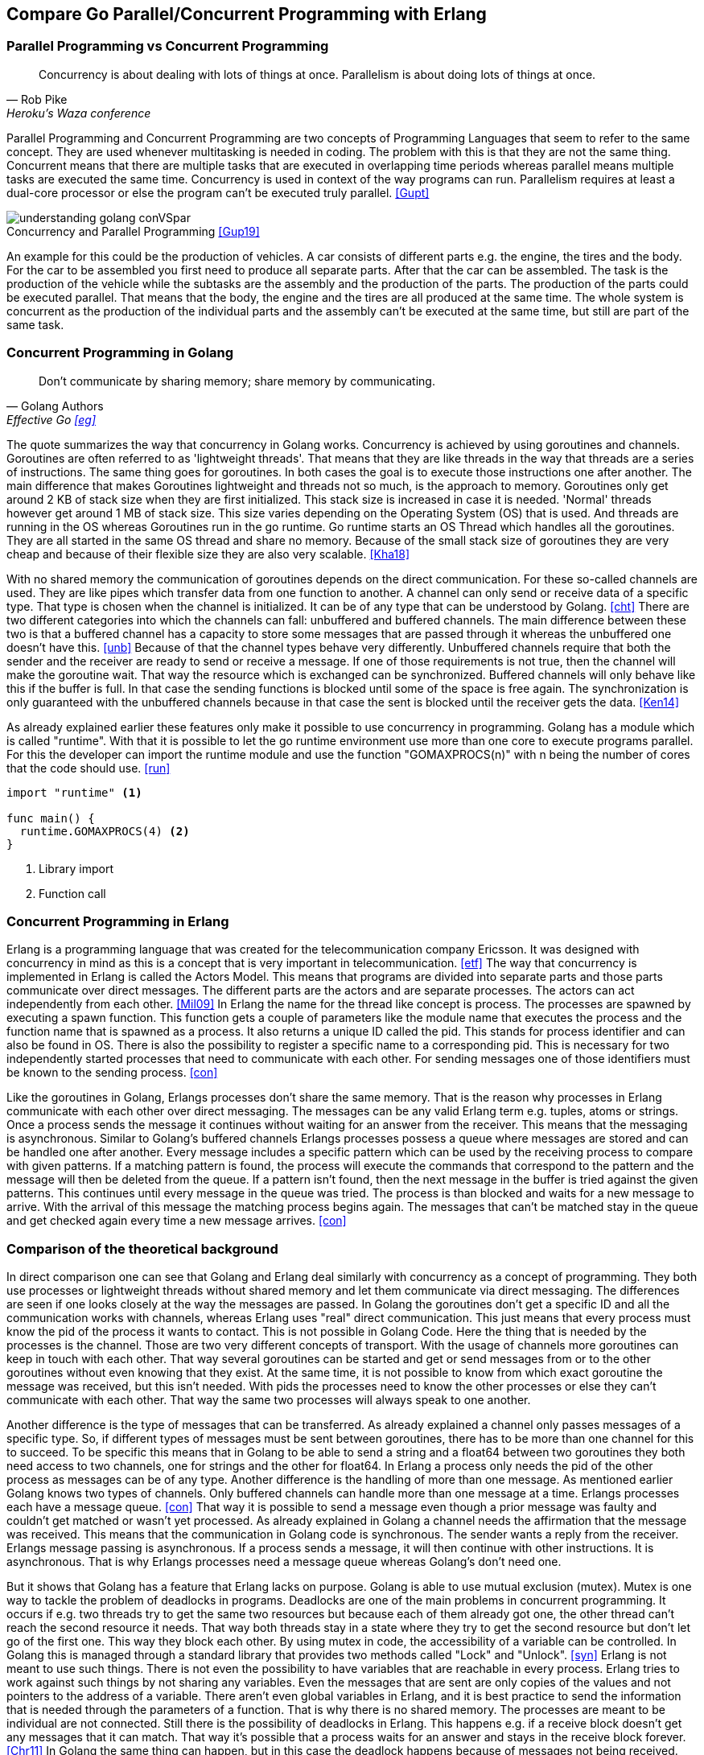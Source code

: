 :Author:    Lydia Schurr
:Email:     lydia.schurr@stud.th-rosenheim.de
:Date:      03.01.2021
:imagesdir: bilder

== Compare Go Parallel/Concurrent Programming with Erlang

=== Parallel Programming vs Concurrent Programming

"Concurrency is about dealing with lots of things at once. Parallelism is about doing lots of things at once."
-- Rob Pike, Heroku's Waza conference

Parallel Programming and Concurrent Programming are two concepts of Programming Languages that seem to refer to the same concept. They are used whenever multitasking is needed in coding. The problem with this is that they are not the same thing. 
Concurrent means that there are multiple tasks that are executed in overlapping time periods whereas parallel means multiple tasks are executed the same time. Concurrency is used in context of the way programs can run. Parallelism requires at least a dual-core processor or else the program can't be executed truly parallel. <<Gupt>>

.Concurrency and Parallel Programming <<Gup19>>
[#img-concurrencyAndParallel]
[caption=""]
image::understanding_golang_conVSpar.png[]

An example for this could be the production of vehicles. A car consists of different parts e.g. the engine, the tires and the body. For the car to be assembled you first need to produce all separate parts. After that the car can be assembled. The task is the production of the vehicle while the subtasks are the assembly and the production of the parts. The production of the parts could be executed parallel. That means that the body, the engine and the tires are all produced at the same time. The whole system is concurrent as the production of the individual parts and the assembly can't be executed at the same time, but still are part of the same task. 

=== Concurrent Programming in Golang

"Don't communicate by sharing memory; share memory by communicating." 
-- Golang Authors, Effective Go <<eg>>

The quote summarizes the way that concurrency in Golang works. Concurrency is achieved by using goroutines and channels. 
Goroutines are often referred to as 'lightweight threads'. That means that they are like threads in the way that threads are a series of instructions. The same thing goes for goroutines. In both cases the goal is to execute those instructions one after another. The main difference that makes Goroutines lightweight and threads not so much, is the approach to memory. Goroutines only get around 2 KB of stack size when they are first initialized. This stack size is increased in case it is needed. 'Normal' threads however get around 1 MB of stack size. This size varies depending on the Operating System (OS) that is used. And threads are running in the OS whereas Goroutines run in the go runtime. Go runtime starts an OS Thread which handles all the goroutines. They are all started in the same OS thread and share no memory. Because of the small stack size of goroutines they are very cheap and because of their flexible size they are also very scalable. <<Kha18>>

With no shared memory the communication of goroutines depends on the direct communication. For these so-called channels are used. They are like pipes which transfer data from one function to another. A channel can only send or receive data of a specific type. That type is chosen when the channel is initialized. It can be of any type that can be understood by Golang. <<cht>> 
There are two different categories into which the channels can fall: unbuffered and buffered channels. The main difference between these two is that a buffered channel has a capacity to store some messages that are passed through it whereas the unbuffered one doesn't have this. <<unb>>
Because of that the channel types behave very differently. Unbuffered channels require that both the sender and the receiver are ready to send or receive a message. If one of those requirements is not true, then the channel will make the goroutine wait. That way the resource which is exchanged can be synchronized. Buffered channels will only behave like this if the buffer is full. In that case the sending functions is blocked until some of the space is free again. 
The synchronization is only guaranteed with the unbuffered channels because in that case the sent is blocked until the receiver gets the data. <<Ken14>>

As already explained earlier these features only make it possible to use concurrency in programming. Golang has a module which is called "runtime". With that it is possible to let the go runtime environment use more than one core to execute programs parallel. For this the developer can import the runtime module and use the function "GOMAXPROCS(n)" with n being the number of cores that the code should use. <<run>>

[source,Golang]
----
import "runtime" <1>

func main() {
  runtime.GOMAXPROCS(4) <2>
}
----
<1> Library import
<2> Function call

=== Concurrent Programming in Erlang

Erlang is a programming language that was created for the telecommunication company Ericsson. It was designed with concurrency in mind as this is a concept that is very important in telecommunication. <<etf>> The way that concurrency is implemented in Erlang is called the Actors Model. This means that programs are divided into separate parts and those parts communicate over direct messages. The different parts are the actors and are separate processes. The actors can act independently from each other. <<Mil09>>
In Erlang the name for the thread like concept is process. The processes are spawned by executing a spawn function. This function gets a couple of parameters like the module name that executes the process and the function name that is spawned as a process. It also returns a unique ID called the pid. This stands for process identifier and can also be found in OS. There is also the possibility to register a specific name to a corresponding pid. This is necessary for two independently started processes that need to communicate with each other. For sending messages one of those identifiers must be known to the sending process. <<con>>

Like the goroutines in Golang, Erlangs processes don't share the same memory. That is the reason why processes in Erlang communicate with each other over direct messaging. The messages can be any valid Erlang term e.g. tuples, atoms or strings.  Once a process sends the message it continues without waiting for an answer from the receiver. This means that the messaging is asynchronous. Similar to Golang's buffered channels Erlangs processes possess a queue where messages are stored and can be handled one after another. Every message includes a specific pattern which can be used by the receiving process to compare with given patterns. If a matching pattern is found, the process will execute the commands that correspond to the pattern and the message will then be deleted from the queue. If a pattern isn't found, then the next message in the buffer is tried against the given patterns. This continues until every message in the queue was tried. The process is than blocked and waits for a new message to arrive. With the arrival of this message the matching process begins again. The messages that can't be matched stay in the queue and get checked again every time a new message arrives. <<con>>

=== Comparison of the theoretical background

In direct comparison one can see that Golang and Erlang deal similarly with concurrency as a concept of programming. They both use processes or lightweight threads without shared memory and let them communicate via direct messaging. The differences are seen if one looks closely at the way the messages are passed. In Golang the goroutines don't get a specific ID and all the communication works with channels, whereas Erlang uses "real" direct communication. This just means that every process must know the pid of the process it wants to contact. This is not possible in Golang Code. Here the thing that is needed by the processes is the channel. Those are two very different concepts of transport. With the usage of channels more goroutines can keep in touch with each other. That way several goroutines can be started and get or send messages from or to the other goroutines without even knowing that they exist. At the same time, it is not possible to know from which exact goroutine the message was received, but this isn't needed. With pids the processes need to know the other processes or else they can't communicate with each other. That way the same two processes will always speak to one another. 

Another difference is the type of messages that can be transferred. As already explained a channel only passes messages of a specific type. So, if different types of messages must be sent between goroutines, there has to be more than one channel for this to succeed. To be specific this means that in Golang to be able to send a string and a float64 between two goroutines they both need access to two channels, one for strings and the other for float64. In Erlang a process only needs the pid of the other process as messages can be of any type.  
Another difference is the handling of more than one message. As mentioned earlier Golang knows two types of channels. Only buffered channels can handle more than one message at a time. Erlangs processes each have a message queue. <<con>> That way it is possible to send a message even though a prior message was faulty and couldn't get matched or wasn't yet processed. 
As already explained in Golang a channel needs the affirmation that the message was received. This means that the communication in Golang code is synchronous. The sender wants a reply from the receiver. Erlangs message passing is asynchronous. If a process sends a message, it will then continue with other instructions. It is asynchronous. That is why Erlangs processes need a message queue whereas Golang's don't need one.

But it shows that Golang has a feature that Erlang lacks on purpose. Golang is able to use mutual exclusion (mutex). Mutex is one way to tackle the problem of deadlocks in programs. Deadlocks are one of the main problems in concurrent programming. It occurs if e.g. two threads try to get the same two resources but because each of them already got one, the other thread can't reach the second resource it needs. That way both threads stay in a state where they try to get the second resource but don't let go of the first one. This way they block each other. By using mutex in code, the accessibility of a variable can be controlled. In Golang this is managed through a standard library that provides two methods called "Lock" and "Unlock". <<syn>> Erlang is not meant to use such things. There is not even the possibility to have variables that are reachable in every process. Erlang tries to work against such things by not sharing any variables. Even the messages that are sent are only copies of the values and not pointers to the address of a variable. There aren't even global variables in Erlang, and it is best practice to send the information that is needed through the parameters of a function. That is why there is no shared memory. The processes are meant to be individual are not connected. Still there is the possibility of deadlocks in Erlang. This happens e.g. if a receive block doesn't get any messages that it can match. That way it's possible that a process waits for an answer and stays in the receive block forever. <<Chr11>> In Golang the same thing can happen, but in this case the deadlock happens because of messages not being received. That is the case if there are more working, sending goroutines than there are waiting, receiving goroutines at a time. They can be found by the deadlock detector and send a panic. <<Bla20>>

.Comparison of Erlang and Go
|===
| |Golang |Erlang 

|Message Passing
|direct, synchronous -> locks
|direct, asynchronous 

|Message Passing - Method
|message passed through channels
|message directly send to other process via Pid (Process Identifier)

|Message Passing - Message Types
| all Golang types possible
| all Erlang types possible

|Memory
|no shared memory between goroutines
|no shared memory between processes

|Thread "type"
|"lightweight thread" called goroutine
|processes called actors (Actor Model)

|Blocking mechanism
|channels - goroutines (sender) blocked until receiver received message and answered the sender; if channel is buffered, this only happens if buffer is full
|receive block - if message can't be matched to given pattern in receiver, process stoped until new message arrives

|Mutual exclusion
|possible with "sync" Module -> mutex lock and unlock work the same way as mutexes in OS
|not provided -> Erlang is build without any shared memory, the processes don't use the same resources

|Deadlocks
|possible

can happen if messages can't pass through the channels -> deadlock detector blocks those goroutines if there is no chance to unblock the goroutine (more working and active goroutines than wating and inactive goroutines)
|possible 

- if send messages don't match the patterns of the expected messages, receiver is blocked and can't be unblocked

- if no messages are send to the receiver, the proecess gets blocked

->  the problem is the receive 
|===

=== Comparison of Code Example

For the purpose of the comparison of Erlang and Golang in view of concurrency programming, the following example was chosen. A program should calculate the main properties of a sphere. The only value that should be taken into consideration is the radius. It should be a float value. The main properties, that were chosen, are the surface area, the circular area and the volume of the inside of the sphere. Every property should be calculated in a separate process/goroutine. 
The following source code examples are from crucial parts of the program.


[source,Golang]
----
func main() { 

  Sphere1 := new(Sphere)                                            <1>
  Sphere1.number = 0

  ready := make(chan string)                                        <2>
  areaMath := make(chan float64)                                    <2>
  volumeMath := make(chan float64)                                  <2>
  surfaceMath := make(chan float64)                                 <2>

  go allResults(ready, volumeMath, areaMath, surfaceMath, *Sphere1) <3>
  go circularArea(2.5, areaMath)                                    <4>
  go volume(2.5, volumeMath)                                        <4>
  go surface(2.5, surfaceMath)                                      <4>

  end:= <- ready                                                    <5>

  fmt.Println(end)
}
----
<1> New Sphere 
<2> New unbuffered channels are created, one is a string channel and the other ones are float64.
<3> Goroutine is started with the function allResults, the parameters are all channels and a pointer to a sphere.
<4> Goroutines, which calculate the properties, start with a channel and the radius that is needed for the calculations.
<5> The variable end is initialized with the value that it gets from the channel "ready".


[source,Erlang]
----
start(Radius) ->
    AllResults_PID=spawn(sphere, allResults, []),          <1>
    spawn(sphere, volume, [Radius, AllResults_PID]),       <2>
    spawn(sphere, circularArea, [Radius, AllResults_PID]), <2>
    spawn(sphere, surface, [Radius, AllResults_PID]).      <2>
----
<1> The allResults function is spawned as a process. The return value (pid) is then used as the value for the variable AllResults_PID.
<2> The other processes are spawned. One of the parameters is the pid of the allResults process. 


The two functions with which the programs begin are the "main()" and the "start()" functions. In those two the main difference is clear. In Golang it is necessary to make channels if the goal is to let the goroutines communicate with each other. For this Golang provides the developer with "chan". It works in the same way as e.g. initializing maps or arrays. The goroutines themselves are started by using a "go" before the function call. It is important that the function gets access to the channels. That happens through the usage of parameters. 

In the Erlang code the way that the processes are started is by using the function call "spawn()". This returns the pid of the now "spawned" process. It can then be used as a parameter for the called function. That way there is no need to make a special construct to give to the process. 


[source,Golang]
----
func allResults(ready chan string, volumeMath chan float64, areaMath chan float64, 
	surfaceMath chan float64, Sphere1 Sphere){
	for{                                                 <1>
		select{                                          <2>
		case volume:= <-volumeMath:{                     <2>
				Sphere1.volume = volume
				Sphere1.parts++
				fmt.Println("Volume is ", volume)
			}
            [...]                                        <3>
		}
		if Sphere1.parts == 3{                           <4>
		ready <- "All parts calculated"                  <4>
        close(volumeMath)                                <5>
        [...]                                            <5>
        } 
	}
}      
----
<1> The for-loop is used to make the goroutine wait for more than one message.
<2> The select makes it possible to differentiate between messages from different channels. In this case the channels that were given to the function are used.
<3> The other cases (circular area, surface) are very similar to the volume case.
<4> When all parts are calculated the main() function gets a message and this way ends the program. 
<5> All the channels are being closed.

[source,Erlang]
----
allResults() ->
    receive                                                 <1>
        {volume, Volume_PID} ->                             <2>
            io:format("Volume was calculated~n"),
            Volume_PID ! okay,                              <3>
            allResults();                                   <4>
        [...]                                               <5>
    end.                                                    <1>
----
<1> The beginning and the end of the receive block. 
<2> The pattern that is expected. The pattern consists of the string "volume" and a variable. The variable is than associated with the value which was sent. In this case the value is the pid of the sending process.
<3> The variable is used to send the string "okay" back to the process that triggered the instructions.
<4> The function is started once more. The message queue and the pid stay the same as the process was not ended and only a new function was called.
<5> The other properties looked the same.

The function "allResults()" was used in different ways in the example code. The Golang "allResults()" function waits for a message from one of the calculating processes and is then able to print the received value in dependence of the name of the property. After all the properties were calculated and printed, the main() function gets a message to be informed about the end of the task. All the channels are then closed. The goroutine doesn't die because it contains a for-loop. Otherwise it would end after receiving one message.

In the Erlang example the "allResults()" function is used to demonstrate the usage of patterns within a receive block. It also shows how a process can get the pid from another process without being told about it from the beginning. This process continues because after each message it starts the "allResults()" function all other again. This again shows an interesting attribute of Erlang processes. The pid and the message queue are not reset although the function is called again because the process is still the same and only the instructions changed. This is very logical but might seem strange in the beginning because calling the function again seems to be the same as starting a new process. But it is not. A process is always started by using the function "spawn()".

[source,Golang]
----
func volume(radius float64, volumeMath chan float64){
	powerOfThree := radius * radius * radius
	volume := float64((4/3) * math.Pi * powerOfThree)
	volumeMath <- volume                                   <1>
}     
----
<1> After the volume was calculated, it is send through the volumeMath channel. The select in the allResults() function awaits and receives it. Then this goroutine is closed.


[source,Erlang]
----
volume(Radius, AllResults_PID) ->                          
    io:format("Volume Calculation begins~n",[]),           
    Volume = (4/3) * math:pi() * Radius * Radius * Radius, <1>
    AllResults_PID ! {volume, self()},                     <2>
    receive                                                <3>
        okay ->                                            <4>
            io:format("Volume is ~p ~n",[Volume])
    end.                                                   <3>
----
<1> The calculation of the volume.
<2> The message with the string volume and the pid of this process are send to the allResults process. 
<3> The beginning and the end of the receive block. 
<4> The only message that is accepted by the recieve block is a string "okay". After this the process dies.

In this part of the example the code is nearly the same. The only difference is that the Erlang code has a receive block. This is only the case because it was specifically written that way. It doesn't have to be like that and is only for reasons of demonstrating the possibility of using simple patterns. In both codes the goroutine or process is dead by the end of it. In the Golang example the goroutine dies after getting the message that its message was received. For the goroutine to stay alive it would have needed something like a for-loop.
In the Erlang code the process lives as long as it waits for the message "okay". If there wasn't the receive block, then the process would immediately end after sending the message to the “allResults()” process. The reason for the different behaviour of the two code examples is that one is synchronous message passing, the other is asynchronous. But there is no real difference in the code itself.

[bibliography]
=== References

* [[[All16]]] Mark Allen. Erlang and Go concurrency. https://github.com/mrallen1/erlang-n-go/blob/master/Erlang%20and%20Go%20Concurrency.pdf, 2016, Last Visit: 27.12.2020

* [[[Bla20]]] Vincent Blanchon. Go: How Are Deadlocks Triggered?. https://medium.com/a-journey-with-go/go-how-are-deadlocks-triggered-2305504ac019, 2020, Last Visit: 05.01.2021

* [[[Cha18]]] Joe Chasinga. Concurrency in Go vs Erlang. https://dev.to/pieohpah/concurrency-in-go-vs-erlang-595a#:~:text=Go%20has%20something%20close%20to,and%20it%27s%20called%20multiple%20returns.&text=One%20difference%20to%20note%20is,as%20image%20processing%20than%20Erlang, 2018, Last Visit: 28.12.2020

* [[[Chr11]]] Maria Christakis and Konstantinos Sagonas. Static Detection of Deadlocks in Erlang. https://mariachris.github.io/Pubs/TFP-2011.pdf, 2011, Last Visit: 05.01.2021

* [[[cht]]] Channel types. https://nanxiao.gitbooks.io/golang-101-hacks/content/posts/channel-types.html, Last Visit: 04.01.2021

* [[[con]]] Concurrent Programming. https://erlang.org/doc/getting_started/conc_prog.html, Last Visit: 03.01.2020

* [[[eg]]] Effective Go. https://golang.org/doc/effective_go.html, Last Visit: 03.01.2021

* [[[erf]]] Frequently Asked Questions about Erlang. http://erlang.org/faq/, Last Visit: 08.01.2021

* [[[Gup19]]] Mayank Gupta. Understanding Golang and Goroutines. https://medium.com/technofunnel/understanding-golang-and-goroutines-72ac3c9a014d, 2019, Last Visit: 03.01.2021

* [[[Gupt]]] Lokesh Gupta. Concurrency vs. Parallelism. https://howtodoinjava.com/java/multi-threading/concurrency-vs-parallelism/, Last Visit: 28.12.2020

* [[[Ken14]]] William Kennedy. The Nature of Channels in Go. https://www.ardanlabs.com/blog/2014/02/the-nature-of-channels-in-go.html#:~:text=It%20is%20the%20channel%27s%20ability,is%20called%20a%20buffered%20channel., 2014, Last Visit: 04.01.2021

* [[[Kha18]]] Kartik Khare. Why goroutines are not lightweight threads?. https://codeburst.io/why-goroutines-are-not-lightweight-threads-7c460c1f155f, 2018, Last Visit: 02.01.2021

* [[[Lar08]]] Jim Larson. Erlang for Concurrent Programming, The Concurrency Problem Vol. 6 Nr. 5. https://www.cs.helsinki.fi/u/kerola/rio/papers/larson_erlang.htm, 2008, Last Visit: 03.01.2021

* [[[lye]]] The Hitchhiker's Guide to Concurrency. https://learnyousomeerlang.com/the-hitchhikers-guide-to-concurrency, Last Visit: 03.01.2021

* [[[Mil09]]] Alex Miller. Understanding actor concurrency, Part 1: Actors in Erlang. https://www.infoworld.com/article/2077999/understanding-actor-concurrency-part-1-actors-in-erlang.html, 2009, Last Visit: 04.01.2021

* [[[Ram17]]] Naveen Ramanathan. Part 22: Channels. https://golangbot.com/channels/, 2017, Last Visit: 04.01.2021

* [[[run]]] Package runtime. https://golang.org/pkg/runtime/, Last Visit: 04.01.2020

* [[[syn]]] Package sync. https://golang.org/pkg/sync/, Last Visit: 05.01.2020

* [[[unb]]] Unbuffered and buffered channels. https://nanxiao.gitbooks.io/golang-101-hacks/content/posts/unbuffered-and-buffered-channels.html, Last Visit: 04.01.2021

